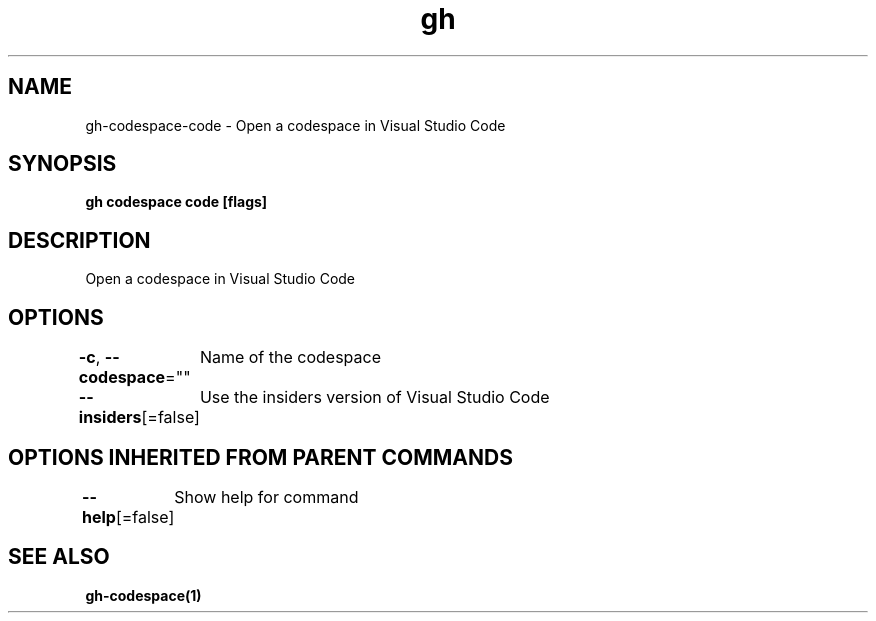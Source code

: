 .nh
.TH "gh" "1" "Oct 2021" "" ""

.SH NAME
.PP
gh-codespace-code - Open a codespace in Visual Studio Code


.SH SYNOPSIS
.PP
\fBgh codespace code [flags]\fP


.SH DESCRIPTION
.PP
Open a codespace in Visual Studio Code


.SH OPTIONS
.PP
\fB-c\fP, \fB--codespace\fP=""
	Name of the codespace

.PP
\fB--insiders\fP[=false]
	Use the insiders version of Visual Studio Code


.SH OPTIONS INHERITED FROM PARENT COMMANDS
.PP
\fB--help\fP[=false]
	Show help for command


.SH SEE ALSO
.PP
\fBgh-codespace(1)\fP
